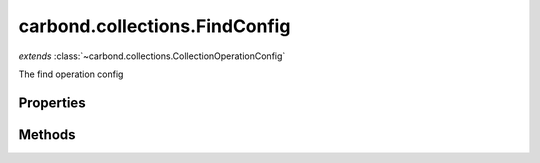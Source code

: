 .. class:: carbond.collections.FindConfig
    :heading:

.. |br| raw:: html

   <br />

==============================
carbond.collections.FindConfig
==============================
*extends* :class:`~carbond.collections.CollectionOperationConfig`

The find operation config

Properties
----------

.. class:: carbond.collections.FindConfig
    :noindex:
    :hidden:

    .. attribute:: carbond.collections.FindConfig.idParameterDefinition

       :type: boolean
       :required:

       The id parameter definition (will use :class:`~carbond.collections.Collection.idParameter` as name). This will be merged into :class:`~carbond.collections.FindConfig.parameters` if configured to support id queries.


    .. attribute:: carbond.collections.FindConfig.maxPageSize

       :type: number
       :required:

       If set, then the "limit" parameter will be restricted to min(limit, maxPageSize)


    .. attribute:: carbond.collections.FindConfig.pageSize

       :type: boolean
       :required:

       The page size


    .. attribute:: carbond.collections.FindConfig.paginationParameters

       :type: object.<string, carbond.OperationParameter>
       :required:

       The "page" parameter definition

       .. csv-table::
          :class: details-table
          :header: "Name", "Type", "Default", "Description"
          :widths: 10, 10, 10, 10

          page, :class:`~carbond.OperationParameter`, ``undefined``, undefined



    .. attribute:: carbond.collections.FindConfig.skipAndLimitParameters

       :type: object.<string, carbond.OperationParameter>
       :required:

       The "limit" parameter definition

       .. csv-table::
          :class: details-table
          :header: "Name", "Type", "Default", "Description"
          :widths: 10, 10, 10, 10

          skip, :class:`~carbond.OperationParameter`, ``undefined``, undefined
          limit, :class:`~carbond.OperationParameter`, ``undefined``, undefined



    .. attribute:: carbond.collections.FindConfig.supportsIdQuery

       :type: boolean
       :required:

       Support id queries (id query parameter)


    .. attribute:: carbond.collections.FindConfig.supportsPagination

       :type: boolean
       :required:

       Support pagination (note, if true, overrides ``supportsPagination``)


    .. attribute:: carbond.collections.FindConfig.supportsSkipAndLimit

       :type: boolean
       :required:

       Support skip and limit


Methods
-------

.. class:: carbond.collections.FindConfig
    :noindex:
    :hidden:

    .. function:: carbond.collections.FindConfig.addIdQueryParameter()

        :rtype: undefined

        Merge :class:`~carbond.collections.FindConfig.idParameterDefinition` into :class:`~carbond.collections.FindConfig.parameters`
